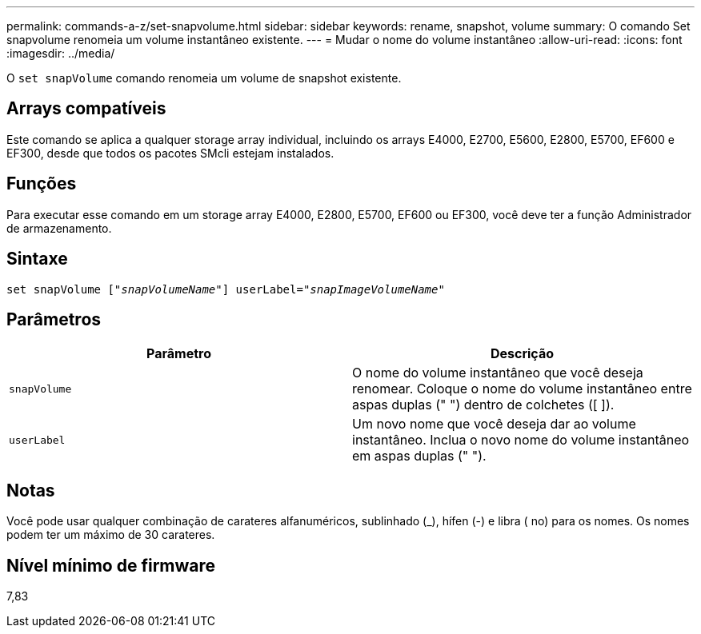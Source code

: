 ---
permalink: commands-a-z/set-snapvolume.html 
sidebar: sidebar 
keywords: rename, snapshot, volume 
summary: O comando Set snapvolume renomeia um volume instantâneo existente. 
---
= Mudar o nome do volume instantâneo
:allow-uri-read: 
:icons: font
:imagesdir: ../media/


[role="lead"]
O `set snapVolume` comando renomeia um volume de snapshot existente.



== Arrays compatíveis

Este comando se aplica a qualquer storage array individual, incluindo os arrays E4000, E2700, E5600, E2800, E5700, EF600 e EF300, desde que todos os pacotes SMcli estejam instalados.



== Funções

Para executar esse comando em um storage array E4000, E2800, E5700, EF600 ou EF300, você deve ter a função Administrador de armazenamento.



== Sintaxe

[source, cli, subs="+macros"]
----
set snapVolume pass:quotes[["_snapVolumeName_"]] userLabel=pass:quotes["_snapImageVolumeName_"]
----


== Parâmetros

[cols="2*"]
|===
| Parâmetro | Descrição 


 a| 
`snapVolume`
 a| 
O nome do volume instantâneo que você deseja renomear. Coloque o nome do volume instantâneo entre aspas duplas (" ") dentro de colchetes ([ ]).



 a| 
`userLabel`
 a| 
Um novo nome que você deseja dar ao volume instantâneo. Inclua o novo nome do volume instantâneo em aspas duplas (" ").

|===


== Notas

Você pode usar qualquer combinação de carateres alfanuméricos, sublinhado (_), hífen (-) e libra ( no) para os nomes. Os nomes podem ter um máximo de 30 carateres.



== Nível mínimo de firmware

7,83

